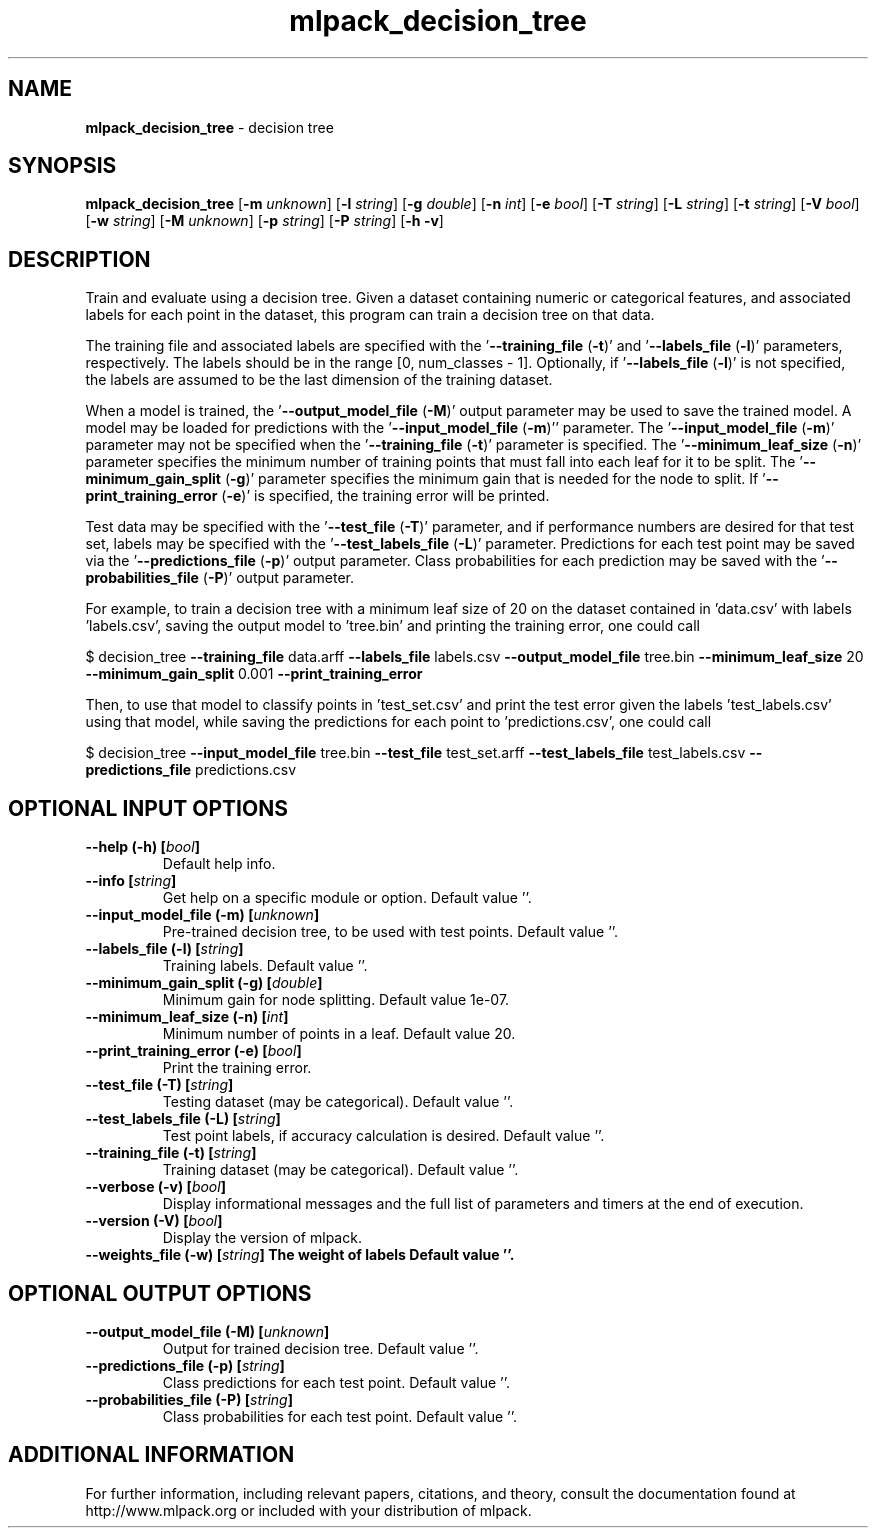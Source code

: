 .\" Text automatically generated by txt2man
.TH mlpack_decision_tree 1 "10 May 2018" "mlpack-git-e21aabc1c" "User Commands"
.SH NAME
\fBmlpack_decision_tree \fP- decision tree
.SH SYNOPSIS
.nf
.fam C
 \fBmlpack_decision_tree\fP [\fB-m\fP \fIunknown\fP] [\fB-l\fP \fIstring\fP] [\fB-g\fP \fIdouble\fP] [\fB-n\fP \fIint\fP] [\fB-e\fP \fIbool\fP] [\fB-T\fP \fIstring\fP] [\fB-L\fP \fIstring\fP] [\fB-t\fP \fIstring\fP] [\fB-V\fP \fIbool\fP] [\fB-w\fP \fIstring\fP] [\fB-M\fP \fIunknown\fP] [\fB-p\fP \fIstring\fP] [\fB-P\fP \fIstring\fP] [\fB-h\fP \fB-v\fP] 
.fam T
.fi
.fam T
.fi
.SH DESCRIPTION


Train and evaluate using a decision tree. Given a dataset containing numeric
or categorical features, and associated labels for each point in the dataset,
this program can train a decision tree on that data.
.PP
The training file and associated labels are specified with the
\(cq\fB--training_file\fP (\fB-t\fP)' and '\fB--labels_file\fP (\fB-l\fP)' parameters, respectively. The
labels should be in the range [0, num_classes - 1]. Optionally, if
\(cq\fB--labels_file\fP (\fB-l\fP)' is not specified, the labels are assumed to be the last
dimension of the training dataset.
.PP
When a model is trained, the '\fB--output_model_file\fP (\fB-M\fP)' output parameter may
be used to save the trained model. A model may be loaded for predictions with
the '\fB--input_model_file\fP (\fB-m\fP)'' parameter. The '\fB--input_model_file\fP (\fB-m\fP)'
parameter may not be specified when the '\fB--training_file\fP (\fB-t\fP)' parameter is
specified. The '\fB--minimum_leaf_size\fP (\fB-n\fP)' parameter specifies the minimum
number of training points that must fall into each leaf for it to be split. 
The '\fB--minimum_gain_split\fP (\fB-g\fP)' parameter specifies the minimum gain that is
needed for the node to split. If '\fB--print_training_error\fP (\fB-e\fP)' is specified,
the training error will be printed.
.PP
Test data may be specified with the '\fB--test_file\fP (\fB-T\fP)' parameter, and if
performance numbers are desired for that test set, labels may be specified
with the '\fB--test_labels_file\fP (\fB-L\fP)' parameter. Predictions for each test point
may be saved via the '\fB--predictions_file\fP (\fB-p\fP)' output parameter. Class
probabilities for each prediction may be saved with the '\fB--probabilities_file\fP
(\fB-P\fP)' output parameter.
.PP
For example, to train a decision tree with a minimum leaf size of 20 on the
dataset contained in 'data.csv' with labels 'labels.csv', saving the output
model to 'tree.bin' and printing the training error, one could call
.PP
$ decision_tree \fB--training_file\fP data.arff \fB--labels_file\fP labels.csv
\fB--output_model_file\fP tree.bin \fB--minimum_leaf_size\fP 20 \fB--minimum_gain_split\fP
0.001
\fB--print_training_error\fP
.PP
Then, to use that model to classify points in 'test_set.csv' and print the
test error given the labels 'test_labels.csv' using that model, while saving
the predictions for each point to 'predictions.csv', one could call 
.PP
$ decision_tree \fB--input_model_file\fP tree.bin \fB--test_file\fP test_set.arff
\fB--test_labels_file\fP test_labels.csv \fB--predictions_file\fP predictions.csv
.RE
.PP

.SH OPTIONAL INPUT OPTIONS 

.TP
.B
\fB--help\fP (\fB-h\fP) [\fIbool\fP]
Default help info. 
.TP
.B
\fB--info\fP [\fIstring\fP]
Get help on a specific module or option.  Default value ''. 
.TP
.B
\fB--input_model_file\fP (\fB-m\fP) [\fIunknown\fP]
Pre-trained decision tree, to be used with test points. Default value ''. 
.TP
.B
\fB--labels_file\fP (\fB-l\fP) [\fIstring\fP]
Training labels. Default value ''. 
.TP
.B
\fB--minimum_gain_split\fP (\fB-g\fP) [\fIdouble\fP]
Minimum gain for node splitting. Default value 1e-07. 
.TP
.B
\fB--minimum_leaf_size\fP (\fB-n\fP) [\fIint\fP]
Minimum number of points in a leaf. Default value 20. 
.TP
.B
\fB--print_training_error\fP (\fB-e\fP) [\fIbool\fP]
Print the training error. 
.TP
.B
\fB--test_file\fP (\fB-T\fP) [\fIstring\fP]
Testing dataset (may be categorical). Default value ''. 
.TP
.B
\fB--test_labels_file\fP (\fB-L\fP) [\fIstring\fP]
Test point labels, if accuracy calculation is desired. Default value ''. 
.TP
.B
\fB--training_file\fP (\fB-t\fP) [\fIstring\fP]
Training dataset (may be categorical). Default value ''. 
.TP
.B
\fB--verbose\fP (\fB-v\fP) [\fIbool\fP]
Display informational messages and the full list of parameters and timers at the end of execution. 
.TP
.B
\fB--version\fP (\fB-V\fP) [\fIbool\fP]
Display the version of mlpack. 
.TP
.B
\fB--weights_file\fP (\fB-w\fP) [\fIstring\fP] The weight of labels Default value ''.
.SH OPTIONAL OUTPUT OPTIONS 

.TP
.B
\fB--output_model_file\fP (\fB-M\fP) [\fIunknown\fP]
Output for trained decision tree. Default value ''. 
.TP
.B
\fB--predictions_file\fP (\fB-p\fP) [\fIstring\fP]
Class predictions for each test point. Default value ''. 
.TP
.B
\fB--probabilities_file\fP (\fB-P\fP) [\fIstring\fP]
Class probabilities for each test point.  Default value ''.
.SH ADDITIONAL INFORMATION

For further information, including relevant papers, citations, and theory,
consult the documentation found at http://www.mlpack.org or included with your
distribution of mlpack.
